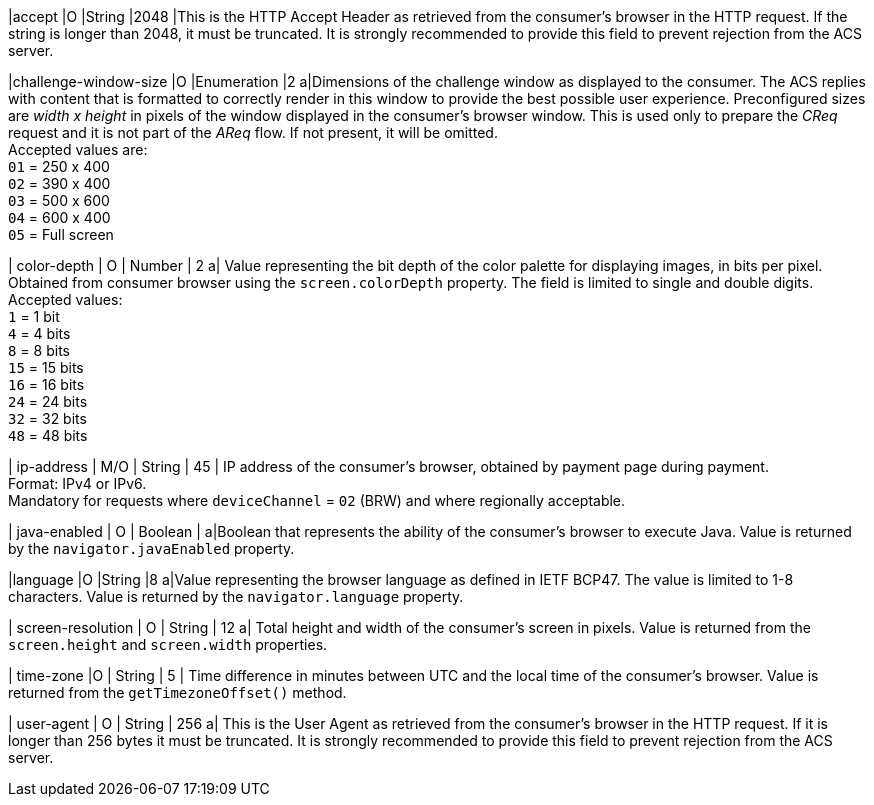 
|accept 
|O 
|String 
|2048 
|This is the HTTP Accept Header as retrieved from the consumer’s browser in the HTTP request. If the string is longer than 2048, it must be truncated. It is strongly recommended to provide this field to prevent rejection from the ACS server. +

|challenge-window-size 
|O 
|Enumeration
|2 
a|Dimensions of the challenge window as displayed to the consumer. The ACS replies with content that is formatted to correctly render in this window to provide the best possible user experience.
Preconfigured sizes are _width x height_ in pixels of the window displayed in the consumer’s browser window. This is used only to prepare the _CReq_ request and it is not part of the _AReq_ flow. If not present, it will be omitted. +
Accepted values are: +
``01`` = 250 x 400 +
``02`` = 390 x 400 +
``03`` = 500 x 600 +
``04`` = 600 x 400 +
``05`` = Full screen 

//-

| color-depth 
| O 
| Number 
| 2 
a| Value representing the bit depth of the color palette for displaying images, in bits per pixel. Obtained from consumer browser using the ``screen.colorDepth`` property. The field is limited to single and double digits. +
Accepted values: +
``1`` = 1 bit +
``4`` = 4 bits +
``8`` = 8 bits +
``15`` = 15 bits +
``16`` = 16 bits +
``24`` = 24 bits +
``32`` = 32 bits +
``48`` = 48 bits 

//-

| ip-address
| M/O
| String
| 45
| IP address of the consumer's browser, obtained by payment page during payment. +
Format: IPv4 or IPv6. +
Mandatory for requests where ``deviceChannel`` = ``02`` (BRW) and where regionally acceptable.

| java-enabled 
| O 
| Boolean 
|  
a|Boolean that represents the ability of the consumer's browser to execute Java.  Value is returned by the ``navigator.javaEnabled`` property. 

|language 
|O 
|String 
|8 
a|Value representing the browser language as defined in IETF BCP47. The value is limited to 1-8 characters. Value is returned by the ``navigator.language`` property. 

| screen-resolution 
| O 
| String 
| 12 
a| Total height and width of the consumer’s screen in pixels. Value is returned from the ``screen.height`` and ``screen.width`` properties. 

| time-zone
|O
| String
| 5
| Time difference in minutes between UTC and the local time of the consumer's browser. Value is returned from the ``getTimezoneOffset()`` method.

| user-agent 
| O 
| String 
| 256 
a| This is the User Agent as retrieved from the consumer’s browser in the HTTP request. If it is longer than 256 bytes it must be truncated. It is strongly recommended to provide this field to prevent rejection from the ACS server. 

//[#CC_Fields_xmlelements_request_browser]
//.browser
//
//The following fields are currently not part of the doc: 
//
// | hostname | O  | String | ?? | ??
// | browser-version | O | String | ?? | ??
// | os | O | String  | ?? | ??
// | referrer | O | String | ?? | ??
// | headers | O | ?? | ?? | ??
// | cookies | O | ?? | ?? | ??
// 

